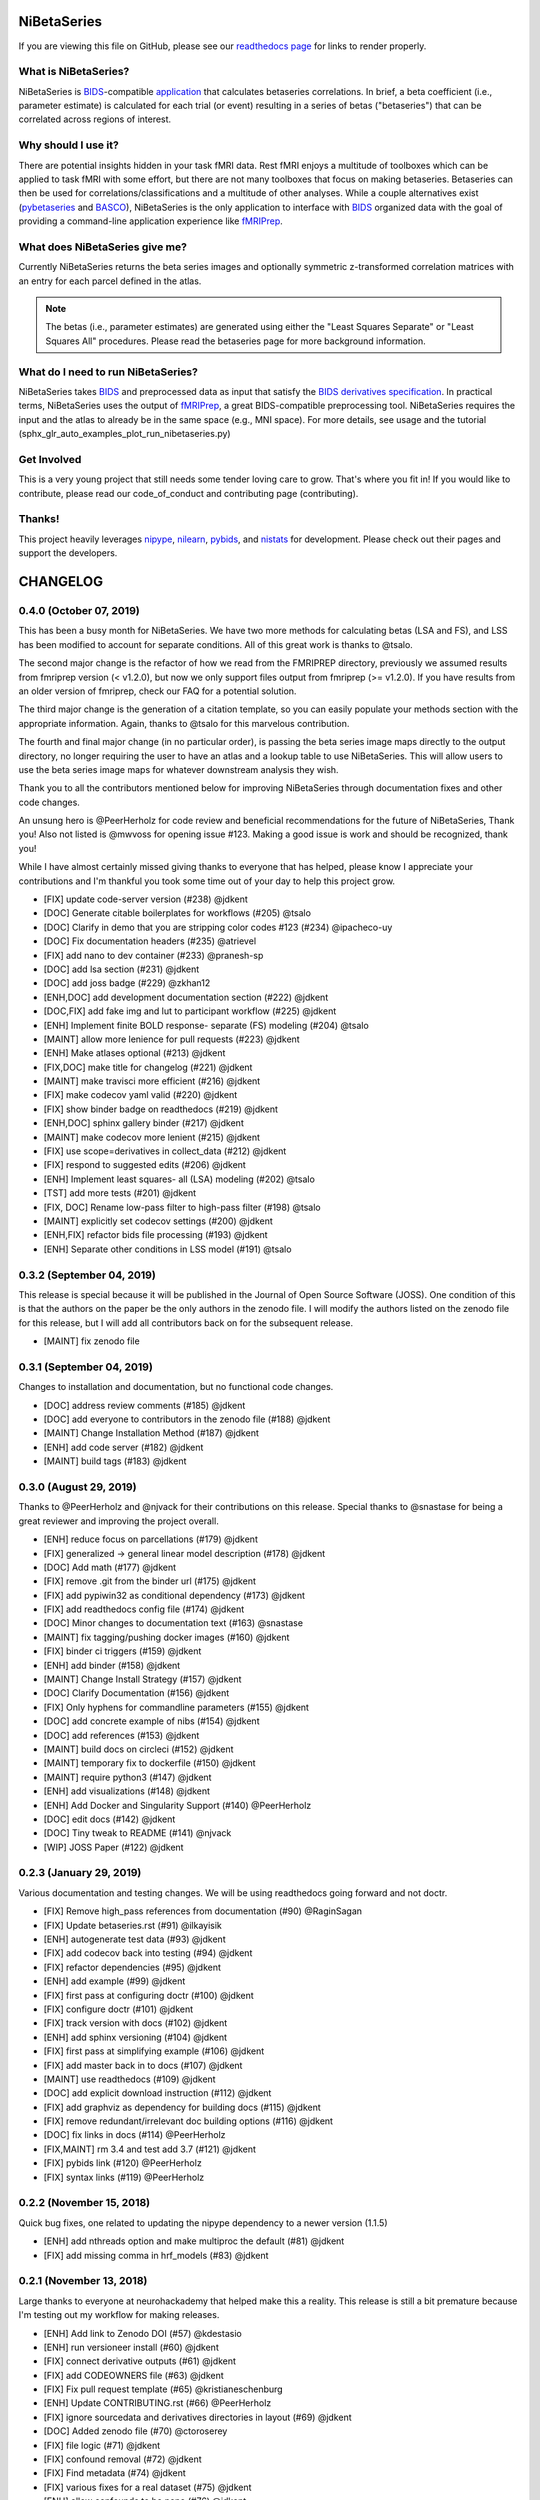 .. _readme:

============
NiBetaSeries
============

If you are viewing this file on GitHub, please see our
`readthedocs page <https://nibetaseries.readthedocs.io>`_
for links to render properly.



What is NiBetaSeries?
---------------------
NiBetaSeries is BIDS_-compatible `application <https://bids-apps.neuroimaging.io/>`_
that calculates betaseries correlations.
In brief, a beta coefficient (i.e., parameter estimate) is calculated
for each trial (or event) resulting in a series of betas ("betaseries")
that can be correlated across regions of interest.

Why should I use it?
--------------------
There are potential insights hidden in your task fMRI data.
Rest fMRI enjoys a multitude of toolboxes which can be applied to task fMRI
with some effort, but there are not many toolboxes that focus on making
betaseries.
Betaseries can then be used for correlations/classifications and
a multitude of other analyses.
While a couple alternatives exist (pybetaseries_ and BASCO_), NiBetaSeries
is the only application to interface with BIDS_ organized data with the goal
of providing a command-line application experience like fMRIPrep_.

What does NiBetaSeries give me?
-------------------------------
Currently NiBetaSeries returns the beta series images and optionally
symmetric z-transformed correlation matrices with an entry for each
parcel defined in the atlas.

.. note:: The betas (i.e., parameter estimates) are generated using either
    the "Least Squares Separate" or "Least Squares All" procedures.
    Please read the betaseries page for more background information.

What do I need to run NiBetaSeries?
-----------------------------------
NiBetaSeries takes BIDS_ and preprocessed data as input that satisfy the
`BIDS derivatives specification <http://bit.ly/2vKeKcp>`_.
In practical terms, NiBetaSeries uses the output of fMRIPrep_,
a great BIDS-compatible preprocessing tool.
NiBetaSeries requires the input and the atlas to already
be in the same space (e.g., MNI space).
For more details, see usage and the tutorial
(sphx_glr_auto_examples_plot_run_nibetaseries.py)

Get Involved
------------
This is a very young project that still needs some tender loving care to grow.
That's where you fit in!
If you would like to contribute, please read our code_of_conduct
and contributing page (contributing).

Thanks!
-------
This project heavily leverages `nipype <http://nipype.readthedocs.io/en/latest/>`_,
`nilearn <https://nilearn.github.io/>`_, `pybids <https://bids-standard.github.io/pybids/>`_, and
`nistats <https://nistats.github.io/>`_ for development.
Please check out their pages and support the developers.

.. _BASCO: https://www.nitrc.org/projects/basco/
.. _pybetaseries: https://github.com/poldrack/pybetaseries
.. _BIDS: http://bids.neuroimaging.io/
.. _fMRIPrep: http://fmriprep.readthedocs.io/en/latest/

.. _changelog:

=========
CHANGELOG
=========

0.4.0 (October 07, 2019)
------------------------
This has been a busy month for NiBetaSeries.
We have two more methods for calculating betas (LSA and FS),
and LSS has been modified to account for separate conditions.
All of this great work is thanks to @tsalo.

The second major change is the refactor of how we read from
the FMRIPREP directory, previously we assumed results from
fmriprep version (< v1.2.0), but now we only support files output
from fmriprep (>= v1.2.0).
If you have results from an older version of fmriprep, check our
FAQ for a potential solution.

The third major change is the generation of a citation template,
so you can easily populate your methods section with the appropriate information.
Again, thanks to @tsalo for this marvelous contribution.

The fourth and final major change (in no particular order), is passing the
beta series image maps directly to the output directory, no longer requiring the
user to have an atlas and a lookup table to use NiBetaSeries.
This will allow users to use the beta series image maps for whatever downstream
analysis they wish.

Thank you to all the contributors mentioned below for improving NiBetaSeries
through documentation fixes and other code changes.

An unsung hero is @PeerHerholz for code review and
beneficial recommendations for the future of NiBetaSeries, Thank you!
Also not listed is @mwvoss for opening issue #123.
Making a good issue is work and should be recognized, thank you!

While I have almost certainly missed giving thanks to everyone that
has helped, please know I appreciate your contributions and I'm
thankful you took some time out of your day to help this project grow.


* [FIX] update code-server version (#238) @jdkent
* [DOC] Generate citable boilerplates for workflows (#205) @tsalo
* [DOC] Clarify in demo that you are stripping color codes #123 (#234) @ipacheco-uy
* [DOC] Fix documentation headers (#235) @atrievel
* [FIX] add nano to dev container (#233) @pranesh-sp
* [DOC] add lsa section (#231) @jdkent
* [DOC] add joss badge (#229) @zkhan12
* [ENH,DOC] add development documentation section (#222) @jdkent
* [DOC,FIX] add fake img and lut to participant workflow (#225) @jdkent
* [ENH] Implement finite BOLD response- separate (FS) modeling (#204) @tsalo
* [MAINT] allow more lenience for pull requests (#223) @jdkent
* [ENH] Make atlases optional (#213) @jdkent
* [FIX,DOC] make title for changelog (#221) @jdkent
* [MAINT] make travisci more efficient (#216) @jdkent
* [FIX] make codecov yaml valid (#220) @jdkent
* [FIX] show binder badge on readthedocs (#219) @jdkent
* [ENH,DOC] sphinx gallery binder (#217) @jdkent
* [MAINT] make codecov more lenient (#215) @jdkent
* [FIX] use scope=derivatives in collect_data (#212) @jdkent
* [FIX] respond to suggested edits (#206) @jdkent
* [ENH] Implement least squares- all (LSA) modeling (#202) @tsalo
* [TST] add more tests (#201) @jdkent
* [FIX, DOC] Rename low-pass filter to high-pass filter (#198) @tsalo
* [MAINT] explicitly set codecov settings (#200) @jdkent
* [ENH,FIX] refactor bids file processing (#193) @jdkent
* [ENH] Separate other conditions in LSS model (#191) @tsalo


0.3.2 (September 04, 2019)
--------------------------

This release is special because it will be published in the
Journal of Open Source Software (JOSS).
One condition of this is that the authors on the paper be the only authors in the zenodo file.
I will modify the authors listed on the zenodo file for this release,
but I will add all contributors back on for the subsequent release.

* [MAINT] fix zenodo file

0.3.1 (September 04, 2019)
--------------------------

Changes to installation and documentation, but no functional code changes.

* [DOC] address review comments (#185) @jdkent
* [DOC] add everyone to contributors in the zenodo file (#188) @jdkent
* [MAINT] Change Installation Method (#187) @jdkent
* [ENH] add code server (#182) @jdkent
* [MAINT] build tags (#183) @jdkent

0.3.0 (August 29, 2019)
-----------------------

Thanks to @PeerHerholz and @njvack for their contributions on this release.
Special thanks to @snastase for being a great reviewer and improving the project
overall.

* [ENH] reduce focus on parcellations (#179) @jdkent
* [FIX] generalized -> general linear model description (#178) @jdkent
* [DOC] Add math (#177) @jdkent
* [FIX] remove .git from the binder url (#175) @jdkent
* [FIX] add pypiwin32 as conditional dependency (#173) @jdkent
* [FIX] add readthedocs config file (#174) @jdkent
* [DOC] Minor changes to documentation text (#163) @snastase
* [MAINT] fix tagging/pushing docker images (#160) @jdkent
* [FIX] binder ci triggers (#159) @jdkent
* [ENH] add binder (#158) @jdkent
* [MAINT] Change Install Strategy (#157) @jdkent
* [DOC] Clarify Documentation (#156) @jdkent
* [FIX] Only hyphens for commandline parameters (#155) @jdkent
* [DOC] add concrete example of nibs (#154) @jdkent
* [DOC] add references (#153) @jdkent
* [MAINT] build docs on circleci (#152) @jdkent
* [MAINT] temporary fix to dockerfile (#150) @jdkent
* [MAINT] require python3 (#147) @jdkent
* [ENH] add visualizations (#148) @jdkent
* [ENH] Add Docker and Singularity Support (#140) @PeerHerholz
* [DOC] edit docs (#142) @jdkent
* [DOC] Tiny tweak to README (#141) @njvack
* [WIP] JOSS Paper (#122) @jdkent

0.2.3 (January 29, 2019)
------------------------

Various documentation and testing changes.
We will be using readthedocs going forward and not doctr.

* [FIX] Remove high_pass references from documentation (#90) @RaginSagan
* [FIX] Update betaseries.rst (#91) @ilkayisik
* [ENH] autogenerate test data (#93) @jdkent
* [FIX] add codecov back into testing (#94) @jdkent
* [FIX] refactor dependencies (#95) @jdkent
* [ENH] add example (#99) @jdkent
* [FIX] first pass at configuring doctr (#100) @jdkent
* [FIX] configure doctr (#101) @jdkent
* [FIX] track version with docs (#102) @jdkent
* [ENH] add sphinx versioning (#104) @jdkent
* [FIX] first pass at simplifying example (#106) @jdkent
* [FIX] add master back in to docs (#107) @jdkent
* [MAINT] use readthedocs (#109) @jdkent
* [DOC] add explicit download instruction (#112) @jdkent
* [FIX] add graphviz as dependency for building docs (#115) @jdkent
* [FIX] remove redundant/irrelevant doc building options (#116) @jdkent
* [DOC] fix links in docs (#114) @PeerHerholz
* [FIX,MAINT] rm 3.4 and test add 3.7 (#121) @jdkent
* [FIX] pybids link (#120) @PeerHerholz
* [FIX] syntax links (#119) @PeerHerholz

0.2.2 (November 15, 2018)
-------------------------

Quick bug fixes, one related to updating the
nipype dependency to a newer version (1.1.5)

* [ENH] add nthreads option and make multiproc the default (#81) @jdkent
* [FIX] add missing comma in hrf_models (#83) @jdkent

0.2.1 (November 13, 2018)
-------------------------

Large thanks to everyone at neurohackademy that helped make this a reality.
This release is still a bit premature because I'm testing out
my workflow for making releases.

* [ENH] Add link to Zenodo DOI (#57) @kdestasio
* [ENH] run versioneer install (#60) @jdkent
* [FIX] connect derivative outputs (#61) @jdkent
* [FIX] add CODEOWNERS file (#63) @jdkent
* [FIX] Fix pull request template (#65) @kristianeschenburg
* [ENH] Update CONTRIBUTING.rst (#66) @PeerHerholz
* [FIX] ignore sourcedata and derivatives directories in layout (#69) @jdkent
* [DOC] Added zenodo file (#70) @ctoroserey
* [FIX] file logic (#71) @jdkent
* [FIX] confound removal (#72) @jdkent
* [FIX] Find metadata (#74) @jdkent
* [FIX] various fixes for a real dataset (#75) @jdkent
* [ENH] allow confounds to be none (#76) @jdkent
* [ENH] Reword docs (#77) @jdkent
* [TST] Add more tests (#78) @jdkent
* [MGT] simplify and create deployment (#79) @jdkent

0.2.0 (November 13, 2018)
-------------------------

* [MGT] simplify and create deployment (#79)
* [TST] Add more tests (#78)
* [ENH] Reword docs (#77)
* [ENH] allow confounds to be none (#76)
* [FIX] various fixes for a real dataset (#75)
* [FIX] Find metadata (#74)
* [FIX] confound removal (#72)
* [WIP,FIX]: file logic (#71)
* [DOC] Added zenodo file (#70)
* [FIX] ignore sourcedata and derivatives directories in layout (#69)
* [DOC] Update CONTRIBUTING.rst (#66)
* [FIX] Fix pull request template (#65)
* [FIX] add CODEOWNERS file (#63)
* [FIX] connect derivative outputs (#61)
* [MAINT] run versioneer install (#60)
* [FIX] Fix issue #29: Add link to Zenodo DOI (#57)
* [FIX] Fix issue #45: conform colors of labels (#56)
* [DOC] fix links in readme.rst (#55)
* [DOC] Added code of conduct (#53)
* [DOC] Add link to contributing in README (#52)
* [DOC] removed acknowledgments section of pull request template (#50)
* [TST] Add functional test (#49)
* [FIX] remove references to bootstrap (#48)
* [FIX] test remove base .travis.yml (#47)
* [ENH] removed data directory (#40)
* [ENH] Add pull request template (#41)
* [ENH] Update issue templates (#44)
* [DOC] Update contributing (#43)
* [DOC] README (where's the beef?) (#37)
* [MAINT] change jdkent to HBClab (#38)
* [FIX] pass tests (#14)
* [ENH] improve docs (#13)
* [DOC] add documentation (#11)
* [FIX] add graph (#10)
* [ENH] Refactor NiBetaSeries (#9)
* [ENH] Refactor (#2)


0.1.0 (June 08, 2018)
---------------------

* First release on PyPI.
